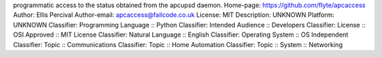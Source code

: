 programmatic access to the status obtained from the apcupsd daemon.
Home-page: https://github.com/flyte/apcaccess
Author: Ellis Percival
Author-email: apcaccess@failcode.co.uk
License: MIT
Description: UNKNOWN
Platform: UNKNOWN
Classifier: Programming Language :: Python
Classifier: Intended Audience :: Developers
Classifier: License :: OSI Approved :: MIT License
Classifier: Natural Language :: English
Classifier: Operating System :: OS Independent
Classifier: Topic :: Communications
Classifier: Topic :: Home Automation
Classifier: Topic :: System :: Networking
